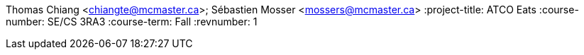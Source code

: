 Thomas Chiang <chiangte@mcmaster.ca>; Sébastien Mosser <mossers@mcmaster.ca>
:project-title: ATCO Eats
:course-number: SE/CS 3RA3
:course-term: Fall
:revnumber: 1
//:env-draft:
